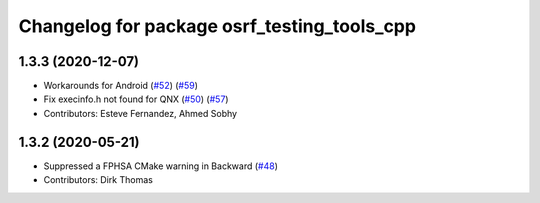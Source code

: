 ^^^^^^^^^^^^^^^^^^^^^^^^^^^^^^^^^^^^^^^^^^^^
Changelog for package osrf_testing_tools_cpp
^^^^^^^^^^^^^^^^^^^^^^^^^^^^^^^^^^^^^^^^^^^^

1.3.3 (2020-12-07)
------------------
* Workarounds for Android (`#52 <https://github.com/osrf/osrf_testing_tools_cpp/issues/52>`_) (`#59 <https://github.com/osrf/osrf_testing_tools_cpp/issues/59>`_)
* Fix execinfo.h not found for QNX (`#50 <https://github.com/osrf/osrf_testing_tools_cpp/issues/50>`_) (`#57 <https://github.com/osrf/osrf_testing_tools_cpp/issues/57>`_)
* Contributors: Esteve Fernandez, Ahmed Sobhy

1.3.2 (2020-05-21)
------------------
* Suppressed a FPHSA CMake warning in Backward (`#48 <https://github.com/osrf/osrf_testing_tools_cpp/issues/48>`_)
* Contributors: Dirk Thomas
